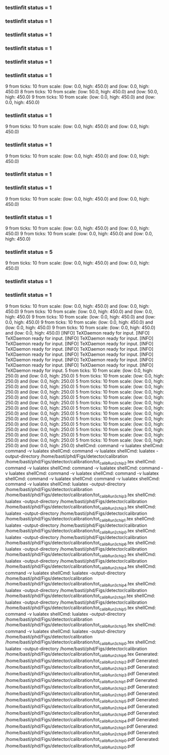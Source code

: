 *** testlinfit status = 1
*** testlinfit status = 1
*** testlinfit status = 1
*** testlinfit status = 1
*** testlinfit status = 1
*** testlinfit status = 1
9 from ticks: 10 from scale: (low: 0.0, high: 450.0) and (low: 0.0, high: 450.0)
8 from ticks: 10 from scale: (low: 50.0, high: 450.0) and (low: 50.0, high: 450.0)
9 from ticks: 10 from scale: (low: 0.0, high: 450.0) and (low: 0.0, high: 450.0)
*** testlinfit status = 1
9 from ticks: 10 from scale: (low: 0.0, high: 450.0) and (low: 0.0, high: 450.0)
*** testlinfit status = 1
9 from ticks: 10 from scale: (low: 0.0, high: 450.0) and (low: 0.0, high: 450.0)
*** testlinfit status = 1
*** testlinfit status = 1
9 from ticks: 10 from scale: (low: 0.0, high: 450.0) and (low: 0.0, high: 450.0)
*** testlinfit status = 1
9 from ticks: 10 from scale: (low: 0.0, high: 450.0) and (low: 0.0, high: 450.0)
9 from ticks: 10 from scale: (low: 0.0, high: 450.0) and (low: 0.0, high: 450.0)
*** testlinfit status = 5
9 from ticks: 10 from scale: (low: 0.0, high: 450.0) and (low: 0.0, high: 450.0)
*** testlinfit status = 1
*** testlinfit status = 1
9 from ticks: 10 from scale: (low: 0.0, high: 450.0) and (low: 0.0, high: 450.0)
9 from ticks: 10 from scale: (low: 0.0, high: 450.0) and (low: 0.0, high: 450.0)
9 from ticks: 10 from scale: (low: 0.0, high: 450.0) and (low: 0.0, high: 450.0)
9 from ticks: 10 from scale: (low: 0.0, high: 450.0) and (low: 0.0, high: 450.0)
9 from ticks: 10 from scale: (low: 0.0, high: 450.0) and (low: 0.0, high: 450.0)
[INFO] TeXDaemon ready for input.
[INFO] TeXDaemon ready for input.
[INFO] TeXDaemon ready for input.
[INFO] TeXDaemon ready for input.
[INFO] TeXDaemon ready for input.
[INFO] TeXDaemon ready for input.
[INFO] TeXDaemon ready for input.
[INFO] TeXDaemon ready for input.
[INFO] TeXDaemon ready for input.
[INFO] TeXDaemon ready for input.
[INFO] TeXDaemon ready for input.
[INFO] TeXDaemon ready for input.
[INFO] TeXDaemon ready for input.
[INFO] TeXDaemon ready for input.
5 from ticks: 10 from scale: (low: 0.0, high: 250.0) and (low: 0.0, high: 250.0)
5 from ticks: 10 from scale: (low: 0.0, high: 250.0) and (low: 0.0, high: 250.0)
5 from ticks: 10 from scale: (low: 0.0, high: 250.0) and (low: 0.0, high: 250.0)
5 from ticks: 10 from scale: (low: 0.0, high: 250.0) and (low: 0.0, high: 250.0)
5 from ticks: 10 from scale: (low: 0.0, high: 250.0) and (low: 0.0, high: 250.0)
5 from ticks: 10 from scale: (low: 0.0, high: 250.0) and (low: 0.0, high: 250.0)
5 from ticks: 10 from scale: (low: 0.0, high: 250.0) and (low: 0.0, high: 250.0)
5 from ticks: 10 from scale: (low: 0.0, high: 250.0) and (low: 0.0, high: 250.0)
5 from ticks: 10 from scale: (low: 0.0, high: 250.0) and (low: 0.0, high: 250.0)
5 from ticks: 10 from scale: (low: 0.0, high: 250.0) and (low: 0.0, high: 250.0)
5 from ticks: 10 from scale: (low: 0.0, high: 250.0) and (low: 0.0, high: 250.0)
5 from ticks: 10 from scale: (low: 0.0, high: 250.0) and (low: 0.0, high: 250.0)
5 from ticks: 10 from scale: (low: 0.0, high: 250.0) and (low: 0.0, high: 250.0)
5 from ticks: 10 from scale: (low: 0.0, high: 250.0) and (low: 0.0, high: 250.0)
shellCmd: command -v lualatex
shellCmd: command -v lualatex
shellCmd: command -v lualatex
shellCmd: lualatex -output-directory /home/basti/phd/Figs/detector/calibration /home/basti/phd/Figs/detector/calibration/tot_calib_Run2_chip_2.tex
shellCmd: command -v lualatex
shellCmd: command -v lualatex
shellCmd: command -v lualatex
shellCmd: command -v lualatex
shellCmd: command -v lualatex
shellCmd: command -v lualatex
shellCmd: command -v lualatex
shellCmd: command -v lualatex
shellCmd: lualatex -output-directory /home/basti/phd/Figs/detector/calibration /home/basti/phd/Figs/detector/calibration/tot_calib_Run3_chip_3.tex
shellCmd: lualatex -output-directory /home/basti/phd/Figs/detector/calibration /home/basti/phd/Figs/detector/calibration/tot_calib_Run2_chip_3.tex
shellCmd: lualatex -output-directory /home/basti/phd/Figs/detector/calibration /home/basti/phd/Figs/detector/calibration/tot_calib_Run3_chip_1.tex
shellCmd: lualatex -output-directory /home/basti/phd/Figs/detector/calibration /home/basti/phd/Figs/detector/calibration/tot_calib_Run2_chip_0.tex
shellCmd: lualatex -output-directory /home/basti/phd/Figs/detector/calibration /home/basti/phd/Figs/detector/calibration/tot_calib_Run3_chip_6.tex
shellCmd: lualatex -output-directory /home/basti/phd/Figs/detector/calibration /home/basti/phd/Figs/detector/calibration/tot_calib_Run3_chip_2.tex
shellCmd: lualatex -output-directory /home/basti/phd/Figs/detector/calibration /home/basti/phd/Figs/detector/calibration/tot_calib_Run2_chip_4.tex
shellCmd: command -v lualatex
shellCmd: lualatex -output-directory /home/basti/phd/Figs/detector/calibration /home/basti/phd/Figs/detector/calibration/tot_calib_Run3_chip_4.tex
shellCmd: lualatex -output-directory /home/basti/phd/Figs/detector/calibration /home/basti/phd/Figs/detector/calibration/tot_calib_Run2_chip_1.tex
shellCmd: lualatex -output-directory /home/basti/phd/Figs/detector/calibration /home/basti/phd/Figs/detector/calibration/tot_calib_Run2_chip_5.tex
shellCmd: command -v lualatex
shellCmd: lualatex -output-directory /home/basti/phd/Figs/detector/calibration /home/basti/phd/Figs/detector/calibration/tot_calib_Run3_chip_5.tex
shellCmd: command -v lualatex
shellCmd: lualatex -output-directory /home/basti/phd/Figs/detector/calibration /home/basti/phd/Figs/detector/calibration/tot_calib_Run3_chip_0.tex
shellCmd: lualatex -output-directory /home/basti/phd/Figs/detector/calibration /home/basti/phd/Figs/detector/calibration/tot_calib_Run2_chip_6.tex
Generated: /home/basti/phd/Figs/detector/calibration/tot_calib_Run2_chip_2.pdf
Generated: /home/basti/phd/Figs/detector/calibration/tot_calib_Run2_chip_3.pdf
Generated: /home/basti/phd/Figs/detector/calibration/tot_calib_Run3_chip_3.pdf
Generated: /home/basti/phd/Figs/detector/calibration/tot_calib_Run3_chip_1.pdf
Generated: /home/basti/phd/Figs/detector/calibration/tot_calib_Run3_chip_2.pdf
Generated: /home/basti/phd/Figs/detector/calibration/tot_calib_Run2_chip_5.pdf
Generated: /home/basti/phd/Figs/detector/calibration/tot_calib_Run3_chip_5.pdf
Generated: /home/basti/phd/Figs/detector/calibration/tot_calib_Run2_chip_4.pdf
Generated: /home/basti/phd/Figs/detector/calibration/tot_calib_Run3_chip_6.pdf
Generated: /home/basti/phd/Figs/detector/calibration/tot_calib_Run3_chip_4.pdf
Generated: /home/basti/phd/Figs/detector/calibration/tot_calib_Run2_chip_1.pdf
Generated: /home/basti/phd/Figs/detector/calibration/tot_calib_Run2_chip_6.pdf
Generated: /home/basti/phd/Figs/detector/calibration/tot_calib_Run3_chip_0.pdf
Generated: /home/basti/phd/Figs/detector/calibration/tot_calib_Run2_chip_0.pdf
